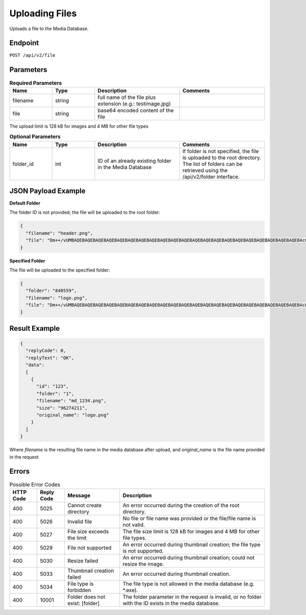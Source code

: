 Uploading Files
===============

Uploads a file to the Media Database.

Endpoint
--------

``POST /api/v2/file``

Parameters
----------

.. list-table:: **Required Parameters**
   :header-rows: 1
   :widths: 20 20 40 40

   * - Name
     - Type
     - Description
     - Comments
   * - filename
     - string
     - full name of the file plus extension (e.g.: testimage.jpg)
     -
   * - file
     - string
     - base64 encoded content of the file
     -

The upload limit is 128 kB for images and 4 MB for other file types

.. list-table:: **Optional Parameters**
   :header-rows: 1
   :widths: 20 20 40 40

   * - Name
     - Type
     - Description
     - Comments
   * - folder_id
     - int
     - ID of an already existing folder in the Media Database
     - If folder is not specified, the file is uploaded to the root directory.
       The list of folders can be retrieved using the /api/v2/folder interface.

JSON Payload Example
--------------------

**Default Folder**

The folder ID is not provided; the file will be uploaded to the root folder:

.. code-block:: json

   {
     "filename": "header.png",
     "file": "Dm++/vUMBAQEBAQEBAQEBAQEBAQEBAQEBAQEBAQEBAQEBAQEBAQEBAQEBAQEBAQEBAQEBAQEBAQEBAQEBAQEBAQEBAQEBAcO/w4Dvv70RCO+/veKCrO+/veKCrAMBIgRAQ==…",
   }

**Specified Folder**

The file will be uploaded to the specified folder:

.. code-block:: json

   {
     "folder": "840559",
     "filename": "logo.png",
     "file": "Dm++/vUMBAQEBAQEBAQEBAQEBAQEBAQEBAQEBAQEBAQEBAQEBAQEBAQEBAQEBAQEBAQEBAQEBAQEBAQEBAQEBAQEBAQEBAcO/w4Dvv70RCO+/veKCrO+/veKCrAMBIgRAQ==...",
   }

Result Example
--------------

.. code-block:: json

   {
     "replyCode": 0,
     "replyText": "OK",
     "data":
     [
       {
         "id": "123",
         "folder": "1",
         "filename": "md_1234.png",
         "size": "96274211",
         "original_name": "logo.png"
       }
     ]
   }

Where *filename* is the resulting file name in the media database after upload, and *original_name* is the file name provided in the request

Errors
------

.. list-table:: Possible Error Codes
   :header-rows: 1

   * - HTTP Code
     - Reply Code
     - Message
     - Description
   * - 400
     - 5025
     - Cannot create directory
     - An error occurred during the creation of the root directory.
   * - 400
     - 5026
     - Invalid file
     - No file or file name was provided or the file/file name is not valid.
   * - 400
     - 5027
     - File size exceeds the limit
     - The file size limit is 128 kB for images and 4 MB for other file types.
   * - 400
     - 5029
     - File not supported
     - An error occurred during thumbnail creation; the file type is not supported.
   * - 400
     - 5030
     - Resize failed
     - An error occurred during thumbnail creation; could not resize the image.
   * - 400
     - 5033
     - Thumbnail creation failed
     - An error occurred during thumbnail creation.
   * - 400
     - 5034
     - File type is forbidden
     - The file type is not allowed in the media database (e.g. *.exe).
   * - 400
     - 10001
     - Folder does not exist: [folder]
     - The folder parameter in the request is invalid, or no folder with the ID exists in the media database.
